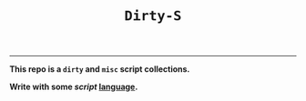 #+TITLE: =Dirty-S=
-----

*This repo is a =dirty= and =misc= script collections.*

*Write with some /script/ _language_.*